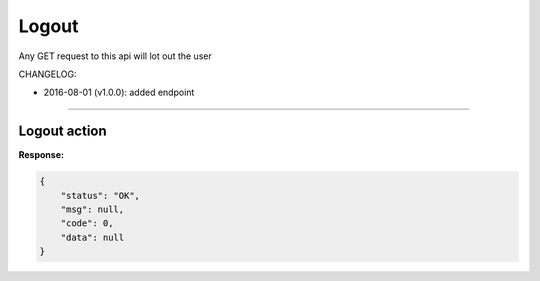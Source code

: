 Logout
------

Any GET request to this api will lot out the user

CHANGELOG:

- 2016-08-01 (v1.0.0): added endpoint

----

Logout action
=============

**Response:**

.. code-block:: json

    {
        "status": "OK",
        "msg": null,
        "code": 0,
        "data": null
    }

